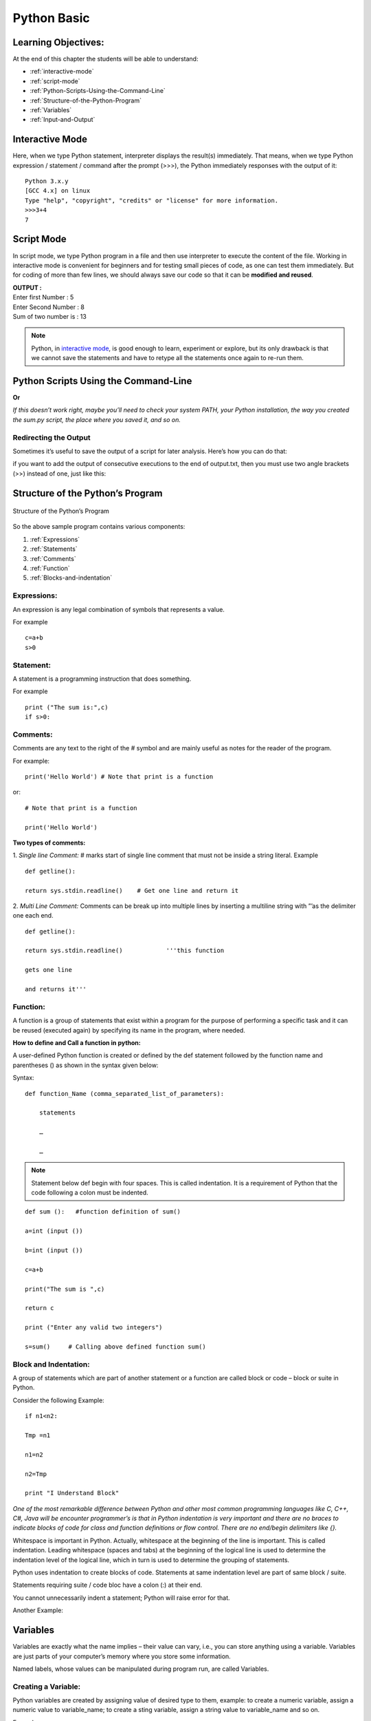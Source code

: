==============
Python Basic
==============

Learning Objectives:
====================

At the end of this chapter the students will be able to understand:

* :ref:`interactive-mode`
* :ref:`script-mode`
* :ref:`Python-Scripts-Using-the-Command-Line`
* :ref:`Structure-of-the-Python-Program`
* :ref:`Variables`
* :ref:`Input-and-Output`

.. index::
   single: Interactive Mode

.. _interactive-mode:

Interactive Mode
=================

Here, when we type Python statement, interpreter displays the result(s) immediately. That means, when we type Python
expression / statement / command after the prompt (>>>), the Python immediately responses with the
output of it::
   
       Python 3.x.y
       [GCC 4.x] on linux
       Type "help", "copyright", "credits" or "license" for more information.
       >>>3+4
       7

.. index::
   single: Script Mode

.. _script-mode:

Script Mode
============

In script mode, we type Python program in a file and then use interpreter to execute the content of the file. Working in interactive mode is convenient for beginners and for testing small pieces of code, as one can test them immediately. But for coding of more than few lines, we should always save our code so that it can be **modified and reused**.

.. code-block:: python
    :caption: sum.py

    num1 = int(input("Enter first Number :"))
    num2 = int(input("Enter Second Number: "))
    sum = num1+num2
    print("Sum of two number is :", sum)

.. container:: output

    | **OUTPUT :**
    | Enter first Number   :  5
    | Enter Second Number  :  8
    | Sum of two number is :  13


.. note::

        | Python, in `interactive mode`_, is good enough to learn, experiment or explore, but its only drawback is that we cannot save the statements and have to retype all the statements once again to re-run them.

.. _Python-Scripts-Using-the-Command-Line:

Python Scripts Using the Command-Line
======================================

.. code-block:: 
    :caption: shell

    $ python sum.py
    Hello World!

**Or**

.. code-block::
    :caption: shell

    $ sum.py
    Hello World!

*If this doesn’t work right, maybe you’ll need to check your system PATH, your Python installation, the way you created the sum.py script, the place where you saved it, and so on.*

Redirecting the Output
-----------------------

Sometimes it’s useful to save the output of a script for later analysis. Here’s how you can do that:

.. code-block::
    :caption: shell

    $ sum.py > output.txt
    Hello World!

if you want to add the output of consecutive executions to the end of output.txt, then you must use two angle brackets (>>) instead of one, just like this:

.. code-block::
    :caption: shell

    $ sum.py >> output.txt
    Hello World!

.. _Structure-of-the-Python-Program:

Structure of the Python’s Program
===================================

.. figure:: img/structureofprogram.jpg
    :width: 95%
    :align: center
    :alt: Structure of the Python’s Program
    :figclass: align-center

    Structure of the Python’s Program


So the above sample program contains various components:

1. :ref:`Expressions`
2. :ref:`Statements`
3. :ref:`Comments`
4. :ref:`Function`
5. :ref:`Blocks-and-indentation`

.. index::
   single: Expressions

.. _Expressions:

Expressions:
----------------

An expression is any legal combination of symbols that represents a value.

For example
::

    c=a+b
    s>0

.. index::
   single: Statement

.. _Statements:

Statement:
--------------

A statement is a programming instruction that does something.

For example
::

    print ("The sum is:",c)
    if s>0:

.. index::
   single: Comments

.. _Comments:

Comments:
------------

Comments are any text to the right of the # symbol and are mainly useful as notes for the reader of the program.

For example:
::

    print('Hello World') # Note that print is a function

or:
::

    # Note that print is a function

    print('Hello World')


**Two types of comments:**

1. *Single line Comment:* # marks start of single line comment that must not be inside a string literal.    Example
::

    def getline():

    return sys.stdin.readline()    # Get one line and return it

2. *Multi Line Comment:* Comments can be break up into multiple lines by inserting a multiline string with ”’as the delimiter one each end.
::

    def getline():

    return sys.stdin.readline()            '''this function

    gets one line

    and returns it'''

.. index::
   single: Function

.. _Function:

Function:
--------------

A function is a group of statements that exist within a program for the purpose of performing a specific task and it can be reused (executed again) by specifying its name in the program, where needed.

**How to define and Call a function in python:**

A user-defined Python function is created or defined by the def statement followed by the function name and parentheses () as shown in the syntax given below:

Syntax:
::

    def function_Name (comma_separated_list_of_parameters):

        statements

        …

        …

.. note:: Statement below def begin with four spaces. This is called indentation. It is a requirement of Python that the code following a colon must be indented.

::

    def sum ():   #function definition of sum()

    a=int (input ())

    b=int (input ())

    c=a+b

    print("The sum is ",c)

    return c

    print ("Enter any valid two integers")

    s=sum()     # Calling above defined function sum()

.. index::
   single: Block and Indentation

.. _Blocks-and-indentation:

Block and Indentation:
--------------------------

A group of statements which are part of another statement or a function are called block or code – block or suite in Python.

Consider the following Example:
::

    if n1<n2:

    Tmp =n1

    n1=n2

    n2=Tmp

    print "I Understand Block"

*One of the most remarkable difference between Python and other most common programming  languages like C, C++, C#, Java will be encounter programmer’s is that in Python indentation is  very  important and there are no braces to indicate blocks of code for class and function definitions  or  flow control. There are no end/begin delimiters like {}.*

Whitespace is important in Python. Actually, whitespace at the beginning of the line is important. This is called indentation. Leading whitespace (spaces and tabs) at the beginning of the logical line is used to determine the indentation level of the logical line, which in turn is used to determine the grouping of statements.

Python uses indentation to create blocks of code. Statements at same indentation level are part of same block / suite.

Statements requiring suite / code bloc have a colon (:) at their end.

You cannot unnecessarily indent a statement; Python will raise error for that.

Another Example:

.. figure:: img/indent.png
    :width: 95%
    :align: center

.. index::
   single: Variables

.. _Variables:

Variables
===========

Variables are exactly what the name implies – their value can vary, i.e., you can store anything using a variable. Variables are just parts of your computer’s memory where you store some information.

Named labels, whose values can be manipulated during program run, are called Variables.

Creating a Variable:
---------------------

Python variables are created by assigning value of desired type to them, example: to create a numeric variable, assign a numeric value to variable_name; to create a sting variable, assign a string value to variable_name and so on.

Example:
::

    X=10.8   # variable created of numeric (floating point) type

    Y = 90   # variable created of numeric (integer) type

    Name = "My Name"   # variable created of string type

Multiple Assignments:
----------------------

Assigning same value to multiple variables:
::

    x = y = z = 100

It will assign value 100 to all three variables x, y and z.

Assigning multiple value to multiple variables
::

    p, q, r = 10, 20, 30

It will assign the value order wise that is value 10 assign to variable p, value 20 assign to variable q and value 30 assign to variable r.

**IMPORTANT NOTE:**

A variable is defined only when you assign some value to it. Using an undefined variable in an expression / statement cause error.

Example:
::

    print (a)  # Error name 'a' not defined

    a = 20                                   

    print (a)

correct code:
::

    a=10

    print (a)

    a = 20

    print a)

.. seealso::

    To learn more about variable assignments see.. :doc:`VariableAssignment`

.. _Input-and-Output:

Input and Output
==================

.. function:: sep()

The ``end`` parameter is used to append any string at the end of the output of the print statement in python.

By default, the print method ends with a ``newline``.

::

    print("Studytonight",)
    print("is awesome")

    print("Studytonight", end= "\n")
    print("is awesome")

.. container:: outputs

    | **OUTPUT :**
    | Studytonight
    | is awesome
    | Studytonight
    | is awesome

::

    print("Studytonight", end=' ')
    print("is awesome")

.. container:: outputs

    | **OUTPUT :**   
    | Studytonight is awesome

.. function:: end()

The arguments passed to the program can be separated by different values. The default value for sep is whitespace. 

::

    print("Study", "tonight", sep = '')
    print("Study", "tonight", sep = ' & ')

.. container:: outputs

    | **OUTPUT :**
    | Studytonight
    | Study & tonight

.. note:: The :func:`sep` parameter, used in conjunction with the :func:`end` parameter is generally used in production code to print data in a readable fashion.

::

    print("Studytonight","has","been","created","for", sep = " _ ", end=" _STUDENTS")

.. container:: outputs

    | **OUTPUT :**
    | Studytonight _ has _ been _ created _ for _STUDENTS

